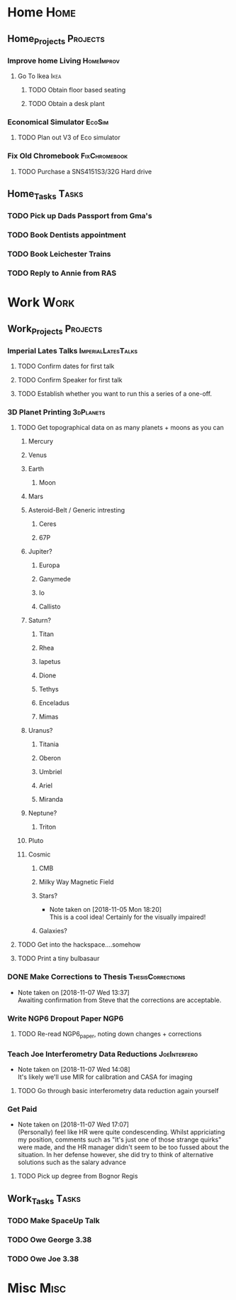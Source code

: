 * Home                                                          :Home:

** Home_Projects                                                   :Projects:
*** Improve home Living                                          :HomeImprov:
**** Go To Ikea                                                        :Ikea:
***** TODO Obtain floor based seating  
***** TODO Obtain a desk plant 
*** Economical Simulator                                             :EcoSim:
**** TODO Plan out V3 of Eco simulator 
*** Fix Old Chromebook                                        :FixChromebook:
**** TODO Purchase a SNS4151S3/32G Hard drive
** Home_Tasks                                                         :Tasks:
*** TODO Pick up Dads Passport from Gma's 
*** TODO Book Dentists appointment 
*** TODO Book Leichester Trains
*** TODO Reply to Annie from RAS 
* Work                                                          :Work:

** Work_Projects                                                   :Projects:
*** Imperial Lates Talks                                 :ImperialLatesTalks:
**** TODO Confirm dates for first talk
**** TODO Confirm Speaker for first talk
**** TODO Establish whether you want to run this a series of a one-off. 
*** 3D Planet Printing                                       :3dPlanets:
**** TODO Get topographical data on as many planets + moons as you can
***** Mercury 
***** Venus
***** Earth
****** Moon
***** Mars
***** Asteroid-Belt / Generic intresting
****** Ceres
****** 67P
***** Jupiter?
****** Europa 
****** Ganymede
****** Io
****** Callisto
***** Saturn? 
****** Titan
****** Rhea
****** Iapetus
****** Dione
****** Tethys
****** Enceladus
****** Mimas
***** Uranus?
****** Titania
****** Oberon
****** Umbriel
****** Ariel
****** Miranda
***** Neptune?
****** Triton
***** Pluto
***** Cosmic
****** CMB
****** Milky Way Magnetic Field
****** Stars?
       - Note taken on [2018-11-05 Mon 18:20] \\
         This is a cool idea! Certainly for the visually impaired!
****** Galaxies?
**** TODO Get into the hackspace....somehow 
     SCHEDULED: <2018-11-13 Tue>
**** TODO Print a tiny bulbasaur
*** DONE Make Corrections to Thesis                       :ThesisCorrections:
    CLOSED: [2018-11-07 Wed 13:37]
    - Note taken on [2018-11-07 Wed 13:37] \\
      Awaiting confirmation from Steve that the corrections are acceptable.
*** Write NGP6 Dropout Paper                                           :NGP6:
**** TODO Re-read NGP6_paper, noting down changes + corrections 
*** Teach Joe Interferometry Data Reductions                   :JoeInterfero:
    - Note taken on [2018-11-07 Wed 14:08] \\
      It's likely we'll use MIR for calibration and CASA for imaging
**** TODO Go through basic interferometry data reduction again yourself  
*** Get Paid 
    - Note taken on [2018-11-07 Wed 17:07] \\
      (Personally) feel like HR were quite condescending. Whilst appriciating my position, comments such as "It's just one of those strange quirks" were made, and the HR manager didn't seem to be too fussed about the situation. In her defense however, she did try to think of alternative solutions such as the salary advance
**** TODO Pick up degree from Bognor Regis 
** Work_Tasks                                                         :Tasks:
*** TODO Make SpaceUp Talk 
    DEADLINE: <2018-11-14 Wed>
*** TODO Owe George 3.38 
*** TODO Owe Joe 3.38
* Misc                                                                 :Misc:
